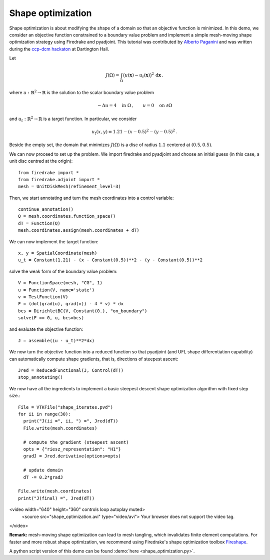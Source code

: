 Shape optimization
==================

Shape optimization is about modifying the shape of a domain so that an
objective function is minimized. In this demo, we consider an objective
function constrained to a boundary value problem and implement a simple
mesh-moving shape optimization strategy using Firedrake and pyadjoint.  This
tutorial was contributed by `Alberto Paganini <mailto:apaganini@le.ac.uk>`__
and was written during the `ccp-dcm hackaton
<https://ccp-dcm.github.io/exeter_hackathon>`__ at Dartington Hall.

Let

.. math::

   J(\Omega) = \int_\Omega \big(u(\mathbf{x}) - u_t(\mathbf{x})\big)^2 \,\mathrm{d}\mathbf{x}\,.

where :math:`u:\mathbb{R}^2\to\mathbb{R}` is the solution to the scalar
boundary value problem

.. math::

    -\Delta u = 4 \quad \text{in }\Omega\,, \qquad u = 0 \quad \text{on } \partial\Omega


and :math:`u_t:\mathbb{R}^2\to\mathbb{R}` is a target function. In particular,
we consider

.. math::

    u_t(x,y) = 1.21 - (x - 0.5)^2 - (y - 0.5)^2\,.

Beside the empty set, the domain that minimizes :math:`J(\Omega)` is a disc of
radius :math:`1.1` centered at :math:`(0.5,0.5)`.

We can now proceed to set up the problem. We import firedrake and pyadjoint and
choose an initial guess (in this case, a unit disc centred at the origin)::

  from firedrake import *
  from firedrake.adjoint import *
  mesh = UnitDiskMesh(refinement_level=3)

Then, we start annotating and turn the mesh coordinates into a control variable::

  continue_annotation()
  Q = mesh.coordinates.function_space()
  dT = Function(Q)
  mesh.coordinates.assign(mesh.coordinates + dT)

We can now implement the target function::

  x, y = SpatialCoordinate(mesh)
  u_t = Constant(1.21) - (x - Constant(0.5))**2 - (y - Constant(0.5))**2

solve the weak form of the boundary value problem::

  V = FunctionSpace(mesh, "CG", 1)
  u = Function(V, name='state')
  v = TestFunction(V)
  F = (dot(grad(u), grad(v)) - 4 * v) * dx
  bcs = DirichletBC(V, Constant(0.), "on_boundary")
  solve(F == 0, u, bcs=bcs)

and evaluate the objective function::

  J = assemble((u - u_t)**2*dx)

We now turn the objective function into a reduced function so that pyadjoint
(and UFL shape differentiation capability) can automatically compute shape
gradients, that is, directions of steepest ascent::

  Jred = ReducedFunctional(J, Control(dT))
  stop_annotating()

We now have all the ingredients to implement a basic steepest descent shape
optimization algorithm with fixed step size.::

  File = VTKFile("shape_iterates.pvd")
  for ii in range(30):
    print("J(ii =", ii, ") =", Jred(dT))
    File.write(mesh.coordinates)

    # compute the gradient (steepest ascent)
    opts = {"riesz_representation": "H1"}
    gradJ = Jred.derivative(options=opts)

    # update domain
    dT -= 0.2*gradJ

  File.write(mesh.coordinates)
  print("J(final) =", Jred(dT))

<video width="640" height="360" controls loop autoplay muted>
  <source src="shape_optimization.avi" type="video/avi">
  Your browser does not support the video tag.
</video>

**Remark:** mesh-moving shape optimization can lead to mesh tangling, which
invalidates finite element computations. For faster and more robust shape
optimization, we recommend using Firedrake's shape optimization toolbox
`Fireshape <https://github.com/fireshape/fireshape>`__.

A python script version of this demo can be found :demo:`here <shape_optimization.py>`.
